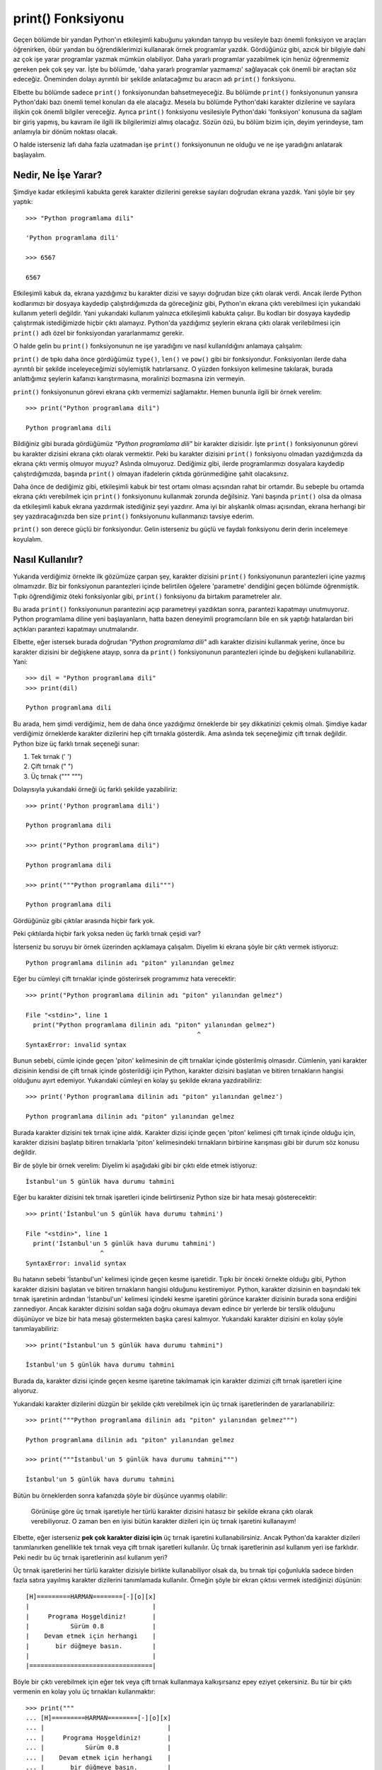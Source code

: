 .. meta:: :description: Bu bölümde Python'daki en önemli fonksiyonlardan biri olan
           print() fonksiyonundan söz edeceğiz.
          :keywords: print, fonksiyon, sep, end, file, flush, yıldızlı parametreler,
           parametre

.. highlight:: py3

*******************
print() Fonksiyonu
*******************

Geçen bölümde bir yandan Python'ın etkileşimli kabuğunu yakından tanıyıp bu
vesileyle bazı önemli fonksiyon ve araçları öğrenirken, öbür yandan bu
öğrendiklerimizi kullanarak örnek programlar yazdık. Gördüğünüz gibi, azıcık bir
bilgiyle dahi az çok işe yarar programlar yazmak mümkün olabiliyor. Daha yararlı
programlar yazabilmek için henüz öğrenmemiz gereken pek çok şey var. İşte bu
bölümde, 'daha yararlı programlar yazmamızı' sağlayacak çok önemli bir araçtan
söz edeceğiz. Öneminden dolayı ayrıntılı bir şekilde anlatacağımız bu aracın adı
``print()`` fonksiyonu.

Elbette bu bölümde sadece ``print()`` fonksiyonundan bahsetmeyeceğiz. Bu bölümde
``print()`` fonksiyonunun yanısıra Python'daki bazı önemli temel konuları da ele
alacağız. Mesela bu bölümde Python'daki karakter dizilerine ve sayılara ilişkin
çok önemli bilgiler vereceğiz. Ayrıca ``print()`` fonksiyonu vesilesiyle
Python'daki 'fonksiyon' konusuna da sağlam bir giriş yapmış, bu kavram ile
ilgili ilk bilgilerimizi almış olacağız. Sözün özü, bu bölüm bizim için, deyim
yerindeyse, tam anlamıyla bir dönüm noktası olacak.

O halde isterseniz lafı daha fazla uzatmadan işe ``print()`` fonksiyonunun ne
olduğu ve ne işe yaradığını anlatarak başlayalım.

Nedir, Ne İşe Yarar?
*********************

Şimdiye kadar etkileşimli kabukta gerek karakter dizilerini gerekse sayıları
doğrudan ekrana yazdık. Yani şöyle bir şey yaptık::

    >>> "Python programlama dili"

    'Python programlama dili'

    >>> 6567

    6567

Etkileşimli kabuk da, ekrana yazdığımız bu karakter dizisi ve sayıyı doğrudan
bize çıktı olarak verdi. Ancak ilerde Python kodlarımızı bir dosyaya kaydedip
çalıştırdığımızda da göreceğiniz gibi, Python'ın ekrana çıktı verebilmesi için
yukarıdaki kullanım yeterli değildir. Yani yukarıdaki kullanım yalnızca
etkileşimli kabukta çalışır. Bu kodları bir dosyaya kaydedip çalıştırmak
istediğimizde hiçbir çıktı alamayız. Python'da yazdığımız şeylerin ekrana çıktı
olarak verilebilmesi için ``print()`` adlı özel bir fonksiyondan yararlanmamız
gerekir.

O halde gelin bu ``print()`` fonksiyonunun ne işe yaradığını ve nasıl
kullanıldığını anlamaya çalışalım:

``print()`` de tıpkı daha önce gördüğümüz ``type()``, ``len()`` ve ``pow()``
gibi bir fonksiyondur. Fonksiyonları ilerde daha ayrıntılı bir şekilde
inceleyeceğimizi söylemiştik hatırlarsanız. O yüzden fonksiyon kelimesine
takılarak, burada anlattığımız şeylerin kafanızı karıştırmasına, moralinizi
bozmasına izin vermeyin.

``print()`` fonksiyonunun görevi ekrana çıktı vermemizi sağlamaktır. Hemen
bununla ilgili bir örnek verelim::

    >>> print("Python programlama dili")

    Python programlama dili

Bildiğiniz gibi burada gördüğümüz `"Python programlama dili"` bir karakter
dizisidir. İşte ``print()`` fonksiyonunun görevi bu karakter dizisini ekrana
çıktı olarak vermektir. Peki bu karakter dizisini ``print()`` fonksiyonu olmadan
yazdığımızda da ekrana çıktı vermiş olmuyor muyuz? Aslında olmuyoruz. Dediğimiz
gibi, ilerde programlarımızı dosyalara kaydedip çalıştırdığımızda, başında
``print()`` olmayan ifadelerin çıktıda görünmediğine şahit olacaksınız.

Daha önce de dediğimiz gibi, etkileşimli kabuk bir test ortamı olması açısından
rahat bir ortamdır. Bu sebeple bu ortamda ekrana çıktı verebilmek için
``print()`` fonksiyonunu kullanmak zorunda değilsiniz. Yani başında ``print()``
olsa da olmasa da etkileşimli kabuk ekrana yazdırmak istediğiniz şeyi yazdırır.
Ama iyi bir alışkanlık olması açısından, ekrana herhangi bir şey
yazdıracağınızda ben size ``print()`` fonksiyonunu kullanmanızı tavsiye ederim.

``print()`` son derece güçlü bir fonksiyondur. Gelin isterseniz bu güçlü ve
faydalı fonksiyonu derin derin incelemeye koyulalım.

Nasıl Kullanılır?
*****************

Yukarıda verdiğimiz örnekte ilk gözümüze çarpan şey, karakter dizisini
``print()`` fonksiyonunun parantezleri içine yazmış olmamızdır. Biz bir
fonksiyonun parantezleri içinde belirtilen öğelere 'parametre' dendiğini geçen
bölümde öğrenmiştik. Tıpkı öğrendiğimiz öteki fonksiyonlar gibi, ``print()``
fonksiyonu da birtakım parametreler alır.

Bu arada ``print()`` fonksiyonunun parantezini açıp parametreyi yazdıktan sonra,
parantezi kapatmayı unutmuyoruz. Python programlama diline yeni başlayanların,
hatta bazen deneyimli programcıların bile en sık yaptığı hatalardan biri
açtıkları parantezi kapatmayı unutmalarıdır.

Elbette, eğer istersek burada doğrudan `"Python programlama dili"` adlı karakter
dizisini kullanmak yerine, önce bu karakter dizisini bir değişkene atayıp, sonra
da ``print()`` fonksiyonunun parantezleri içinde bu değişkeni kullanabiliriz.
Yani::

    >>> dil = "Python programlama dili"
    >>> print(dil)

    Python programlama dili

Bu arada, hem şimdi verdiğimiz, hem de daha önce yazdığımız örneklerde bir şey
dikkatinizi çekmiş olmalı. Şimdiye kadar verdiğimiz örneklerde karakter
dizilerini hep çift tırnakla gösterdik. Ama aslında tek seçeneğimiz çift tırnak
değildir. Python bize üç farklı tırnak seçeneği sunar:

#. Tek tırnak (' ')
#. Çift tırnak (" ")
#. Üç tırnak (""" """)

Dolayısıyla yukarıdaki örneği üç farklı şekilde yazabiliriz::

    >>> print('Python programlama dili')

    Python programlama dili

    >>> print("Python programlama dili")

    Python programlama dili

    >>> print("""Python programlama dili""")

    Python programlama dili

Gördüğünüz gibi çıktılar arasında hiçbir fark yok.

Peki çıktılarda hiçbir fark yoksa neden üç farklı tırnak çeşidi var?

İsterseniz bu soruyu bir örnek üzerinden açıklamaya çalışalım. Diyelim ki ekrana
şöyle bir çıktı vermek istiyoruz::

    Python programlama dilinin adı "piton" yılanından gelmez

Eğer bu cümleyi çift tırnaklar içinde gösterirsek programımız hata verecektir::

    >>> print("Python programlama dilinin adı "piton" yılanından gelmez")

    File "<stdin>", line 1
      print("Python programlama dilinin adı "piton" yılanından gelmez")
                                                  ^
    SyntaxError: invalid syntax

Bunun sebebi, cümle içinde geçen 'piton' kelimesinin de çift tırnaklar içinde
gösterilmiş olmasıdır. Cümlenin, yani karakter dizisinin kendisi de çift tırnak
içinde gösterildiği için Python, karakter dizisini başlatan ve bitiren
tırnakların hangisi olduğunu ayırt edemiyor. Yukarıdaki cümleyi en kolay şu
şekilde ekrana yazdırabiliriz::

    >>> print('Python programlama dilinin adı "piton" yılanından gelmez')

    Python programlama dilinin adı "piton" yılanından gelmez

Burada karakter dizisini tek tırnak içine aldık. Karakter dizisi içinde geçen
'piton' kelimesi çift tırnak içinde olduğu için, karakter dizisini başlatıp
bitiren tırnaklarla 'piton' kelimesindeki tırnakların birbirine karışması gibi
bir durum söz konusu değildir.

Bir de şöyle bir örnek verelim: Diyelim ki aşağıdaki gibi bir çıktı elde etmek
istiyoruz::

    İstanbul'un 5 günlük hava durumu tahmini

Eğer bu karakter dizisini tek tırnak işaretleri içinde belirtirseniz Python size
bir hata mesajı gösterecektir::

    >>> print('İstanbul'un 5 günlük hava durumu tahmini')

    File "<stdin>", line 1
      print('İstanbul'un 5 günlük hava durumu tahmini')
                        ^
    SyntaxError: invalid syntax

Bu hatanın sebebi 'İstanbul'un' kelimesi içinde geçen kesme işaretidir. Tıpkı
bir önceki örnekte olduğu gibi, Python karakter dizisini başlatan ve bitiren
tırnakların hangisi olduğunu kestiremiyor. Python, karakter dizisinin en
başındaki tek tırnak işaretinin ardından 'İstanbul'un' kelimesi içindeki kesme
işaretini görünce karakter dizisinin burada sona erdiğini zannediyor. Ancak
karakter dizisini soldan sağa doğru okumaya devam edince bir yerlerde bir
terslik olduğunu düşünüyor ve bize bir hata mesajı göstermekten başka çaresi
kalmıyor. Yukarıdaki karakter dizisini en kolay şöyle tanımlayabiliriz::

    >>> print("İstanbul'un 5 günlük hava durumu tahmini")

    İstanbul'un 5 günlük hava durumu tahmini

Burada da, karakter dizisi içinde geçen kesme işaretine takılmamak için karakter
dizimizi çift tırnak işaretleri içine alıyoruz.

Yukarıdaki karakter dizilerini düzgün bir şekilde çıktı verebilmek için üç
tırnak işaretlerinden de yararlanabiliriz::

    >>> print("""Python programlama dilinin adı "piton" yılanından gelmez""")

    Python programlama dilinin adı "piton" yılanından gelmez

    >>> print("""İstanbul'un 5 günlük hava durumu tahmini""")

    İstanbul'un 5 günlük hava durumu tahmini

Bütün bu örneklerden sonra kafanızda şöyle bir düşünce uyanmış olabilir:

    Görünüşe göre üç tırnak işaretiyle her türlü karakter dizisini hatasız bir
    şekilde ekrana çıktı olarak verebiliyoruz. O zaman ben en iyisi bütün
    karakter dizileri için üç tırnak işaretini kullanayım!

Elbette, eğer isterseniz **pek çok karakter dizisi için** üç tırnak işaretini
kullanabilirsiniz. Ancak Python'da karakter dizileri tanımlanırken genellikle
tek tırnak veya çift tırnak işaretleri kullanılır. Üç tırnak işaretlerinin asıl
kullanım yeri ise farklıdır. Peki nedir bu üç tırnak işaretlerinin asıl kullanım
yeri?

Üç tırnak işaretlerini her türlü karakter dizisiyle birlikte kullanabiliyor
olsak da, bu tırnak tipi çoğunlukla sadece birden fazla satıra yayılmış karakter
dizilerini tanımlamada kullanılır. Örneğin şöyle bir ekran çıktısı vermek
istediğinizi düşünün::

    [H]=========HARMAN========[-][o][x]
    |                                 |
    |     Programa Hoşgeldiniz!       |
    |           Sürüm 0.8             |
    |    Devam etmek için herhangi    |
    |       bir düğmeye basın.        |
    |                                 |
    |=================================|

Böyle bir çıktı verebilmek için eğer tek veya çift tırnak kullanmaya
kalkışırsanız epey eziyet çekersiniz. Bu tür bir çıktı vermenin en kolay yolu üç
tırnakları kullanmaktır::

    >>> print("""
    ... [H]=========HARMAN========[-][o][x]
    ... |                                 |
    ... |     Programa Hoşgeldiniz!       |
    ... |           Sürüm 0.8             |
    ... |    Devam etmek için herhangi    |
    ... |       bir düğmeye basın.        |
    ... |                                 |
    ... |=================================|
    ... """)

Burada bazı şeyler dikkatinizi çekmiş olmalı. Gördüğünüz gibi, üç tırnaklı yapı
öteki tırnak tiplerine göre biraz farklı davranıyor. Şimdi şu örneğe bakın::

    >>> print("""Game Over!
    ...

Buraya çok dikkatli bakın. Karakter dizisine üç tırnakla başladıktan sonra,
kapanış tırnağını koymadan `Enter` tuşuna bastığımızda `>>>` işareti `...`
işaretine dönüştü. Python bu şekilde bize, 'yazmaya devam et!' demiş oluyor. Biz
de buna uyarak yazmaya devam edelim::

    >>> print("""Game Over!
    ... Insert Coin!""")

    Game Over!
    Insert Coin!

Kapanış tırnağı koyulmadan `Enter` tuşuna basıldığında `>>>` işaretinin `...`
işaretine dönüşmesi üç tırnağa özgü bir durumdur. Eğer aynı şeyi tek veya çift
tırnaklarla yapmaya çalışırsanız programınız hata verir::

    >>> print("Game Over!

    File "<stdin>", line 1
      print("Game Over!
                      ^
    SyntaxError: EOL while scanning string literal

...veya::

    >>> print('Game Over!

    File "<stdin>", line 1
      print("Game Over!
                      ^
    SyntaxError: EOL while scanning string literal

Üç tırnak işaretlerinin tırnak kapanmadan `Enter` tuşuna basıldığında hata
vermeme özelliği sayesinde, bu tırnak tipi özellikle birden fazla satıra
yayılmış karakter dizilerinin gösterilmesi için birebirdir.

Gelin isterseniz üç tırnak kullanımına ilişkin bir örnek daha verelim::

    >>> print("""Python programlama dili Guido Van Rossum
    ... adlı Hollandalı bir programcı tarafından 90’lı
    ... yılların başında geliştirilmeye başlanmıştır. Çoğu
    ... insan, isminin "Python" olmasına bakarak, bu programlama
    ... dilinin, adını piton yılanından aldığını düşünür.
    ... Ancak zannedildiğinin aksine bu programlama dilinin
    ... adı piton yılanından gelmez.""")

    Python programlama dili Guido Van Rossum
    adlı Hollandalı bir programcı tarafından 90'lı
    yılların başında geliştirilmeye başlanmıştır. Çoğu
    insan, isminin "Python" olmasına bakarak, bu programlama
    dilinin, adını piton yılanından aldığını düşünür.
    Ancak zannedildiğinin aksine bu programlama dilinin
    dı piton yılanından gelmez.

Elbette eğer istersek bu metni önce bir değişkene atamayı da tercih edebiliriz::

    >>> python_hakkinda = """Python programlama dili Guido Van Rossum
    ... adlı Hollandalı bir programcı tarafından 90’lı
    ... yılların başında geliştirilmeye başlanmıştır. Çoğu
    ... insan, isminin "Python" olmasına bakarak, bu programlama
    ... dilinin, adını piton yılanından aldığını düşünür.
    ... Ancak zannedildiğinin aksine bu programlama dilinin
    ... adı piton yılanından gelmez."""
    >>> print(python_hakkinda)

    Python programlama dili Guido Van Rossum
    adlı Hollandalı bir programcı tarafından 90'lı
    yılların başında geliştirilmeye başlanmıştır. Çoğu
    insan, isminin "Python" olmasına bakarak, bu programlama
    dilinin, adını piton yılanından aldığını düşünür.
    Ancak zannedildiğinin aksine bu programlama dilinin
    dı piton yılanından gelmez.

Siz yukarıdaki çıktıyı tek veya çift tırnak kullanarak nasıl ekrana
yazdırabileceğinizi düşünedurun, biz önemli bir konuya geçiş yapalım!

Bir Fonksiyon Olarak print()
*****************************

``print()`` ifadesinin bir fonksiyon olduğunu söylemiştik hatırlarsanız.
Dediğimiz gibi, fonksiyonlarla ilgili ayrıntılı açıklamaları ilerleyen derslerde
vereceğiz. Ancak şimdi dilerseniz bundan sonra anlatacaklarımızı daha iyi
kavrayabilmemiz için, fonksiyonlar hakkında bilmemiz gereken bazı temel şeyleri
öğrenmeye çalışalım.

Gördüğünüz gibi, ``print()`` fonksiyonunu şöyle kullanıyoruz::

    >>> print("Aramak istediğiniz kelimeyi yazın: ")

Burada ``print()`` bir fonksiyon, `"Aramak istediğiniz kelimeyi yazın:"` adlı
karakter dizisi ise bu fonksiyonun parametresidir. Daha önce ``len()`` adlı
başka bir fonksiyon daha öğrenmiştik hatırlarsanız. Onu da şöyle kullanıyorduk::

    >>> len("elma")

Burada da ``len()`` bir fonksiyon, `"elma"` adlı karakter dizisi ise bu
fonksiyonun parametresidir. Aslında biçim olarak ``print()`` ve ``len()``
fonksiyonlarının birbirinden hiçbir farkı olmadığını görüyorsunuz.

Daha önce söylediğimiz ve bu örneklerden de anladığımız gibi, bir fonksiyonun
parantezleri içinde belirtilen öğelere parametre adı veriliyor. Mesela aşağıdaki
örnekte ``print()`` fonksiyonunu tek bir parametre ile kullanıyoruz::

    >>> print('En az 8 haneli bir parola belirleyin.')

``print()`` fonksiyonu, tıpkı ``pow()`` fonksiyonu gibi, birden fazla parametre alabilir::

    >>> print('Fırat', 'Özgül')

    Fırat Özgül

Bu örnekte bizim için çıkarılacak çok dersler var. Bir defa burada ``print()``
fonksiyonunu iki farklı parametre ile birlikte kullandık. Bunlardan ilki `Fırat`
adlı bir karakter dizisi, ikincisi ise `Özgül` adlı başka bir karakter dizisi.
Python'ın bu iki karakter dizisini nasıl birleştirdiğine dikkat edin.
``print()`` fonksiyonu bu iki karakter dizisini çıktı olarak verirken aralarına
da birer boşluk yerleştirdi. Ayrıca, geçen derste de vurguladığımız gibi,
parametrelerin birbirinden virgül ile ayrıldığını da gözden kaçırmıyoruz.

Gelin bununla ilgili bir iki örnek daha verelim elimizin alışması için::

    >>> print("Python", "Programlama", "Dili")

    Python Programlama Dili

    >>> print('Fırat', 'Özgül', 'Adana', 1980)

    Fırat Özgül Adana 1980

Bu arada dikkatinizi önemli bir noktaya çekmek istiyorum. Yukarıdaki örneklerde
bazen tek tırnak, bazen de çift tırnak kullandık. Daha önce de söylediğimiz
gibi, hangi tırnak tipini kullandığımız önemli değildir. Python hangi tırnak
tipini kullandığımızdan ziyade, tırnak kullanımında tutarlı olup olmadığımızla
ilgilenir. Yani Python için önemli olan, karakter dizisini hangi tırnakla
başlatmışsak, o tırnakla bitirmemizdir. Yani şu tip kullanımlar geçerli
değildir::

    >>> print("karakter dizisi')

    >>> print('karakter dizisi")

Karakter dizisini tanımlamaya başlarken kullandığımız tırnak tipi ile karakter
dizisini tanımlamayı bitirirken kullandığımız tırnak tipi birbirinden farklı
olduğu için bu iki kullanım da hata verecektir.

print() Fonksiyonunun Parametreleri
************************************

Şimdiye kadar verdiğimiz örneklerde belki çok da belli olmuyordur, ama aslında
``print()`` fonksiyonu son derece güçlü bir araçtır. İşte şimdi biz bu
fonksiyonun gücünü gözler önüne seren özelliklerini incelemeye başlayacağız. Bu
bölümü dikkatle takip etmeniz, ilerde yapacağımız çalışmaları daha rahat
anlayabilmeniz açısından büyük önem taşır.

sep
========

``print()`` fonksiyonu ile ilgili olarak yukarıda verdiğimiz örnekleri
incelediğimizde, bu fonksiyonun kendine özgü bir davranış şekli olduğunu
görüyoruz. Mesela bir önceki bölümde verdiğimiz şu örneğe bakalım::

    >>> print('Fırat', 'Özgül')

    Fırat Özgül

Burada ``print()`` fonksiyonunu iki farklı parametre ile birlikte kullandık. Bu
fonksiyon, kendisine verdiğimiz bu parametreleri belli bir düzene göre
birbiriyle birleştirdi. Bu düzen gereğince ``print()``, kendisine verilen
parametreleri birleştirirken, parametreler arasına bir boşluk yerleştiriyor.
Bunu daha net görmek için şöyle bir örnek daha verelim::

    >>> print("Python", "PHP", "C++", "C", "Erlang")

    Python PHP C++ C Erlang

Gördüğünüz gibi, ``print()`` fonksiyonu gerçekten de, kendisine verilen
parametreleri birleştirirken, parametrelerin her biri arasına bir boşluk
yerleştiriyor. Halbuki bu boşluğu biz talep etmedik! Python bize bu boşluğu
eşantiyon olarak verdi. Çoğu durumda istediğimiz şey bu olacaktır, ama bazı
durumlarda bu boşluğu istemeyebiliriz. Örneğin::

    >>> print("http://", "www.", "istihza.", "com")

    http:// www. istihza. com

Ya da boşluk karakteri yerine daha farklı bir karakter kullanmak istiyor da
olabiliriz. Peki böyle bir durumda ne yapmamız gerekir?

İşte bu noktada bazı özel araçlardan yararlanarak ``print()`` fonksiyonunun
öntanımlı davranış kalıpları üzerinde değişiklikler yapabiliriz.

Peki nedir ``print()`` fonksiyonunu özelleştirmemizi sağlayacak bu araçlar?

Hatırlarsanız, Python'da fonksiyonların parantezleri içindeki değerlere
parametre adı verildiğini söylemiştik. Mesela ``print()`` fonksiyonunu bir ya da
daha fazla parametre ile birlikte kullanabileceğimizi biliyoruz::

    >>> print("Mehmet", "Öz", "İstanbul", "Çamlıca", 156, "/", 45)

    Mehmet Öz İstanbul Çamlıca 156 / 45

``print()`` fonksiyonu içinde istediğimiz sayıda karakter dizisi ve/veya sayı
değerli parametre kullanabiliriz.

Fonksiyonların bir de daha özel görünümlü parametreleri vardır. Mesela
``print()`` fonksiyonunun `sep` adlı özel bir parametresi bulunur. Bu parametre
``print()`` fonksiyonunda görünmese bile her zaman oradadır. Yani diyelim ki
şöyle bir kod yazdık::

    >>> print("http://", "www.", "google.", "com")

Burada herhangi bir `sep` parametresi görmüyoruz. Ancak Python yukarıdaki kodu
aslında şöyle algılar::

    >>> print("http://", "www.", "google.", "com", sep=" ")

*sep* ifadesi, İngilizcede *separator* (ayırıcı, ayraç) kelimesinin
kısaltmasıdır. Dolayısıyla ``print()`` fonksiyonundaki bu `sep` parametresi,
ekrana basılacak öğeler arasına hangi karakterin yerleştirileceğini gösterir. Bu
parametrenin öntanımlı değeri bir adet boşluk karakteridir (`" "`). Yani siz bu
özel parametrenin değerini başka bir şeyle değiştirmezseniz, Python bu
parametrenin değerini bir adet boşluk karakteri olarak alacak ve ekrana
basılacak öğeleri birbirinden birer boşlukla ayıracaktır. Ancak eğer biz
istersek bu `sep` parametresinin değerini değiştirebiliriz. Böylece Python,
karakter dizilerini birleştirirken araya boşluk değil, bizim istediğimiz başka
bir karakteri yerleştirebilir. Gelin şimdi bu parametrenin değerini nasıl
değiştireceğimizi görelim::

    >>> print("http://", "www.", "istihza.", "com", sep="")

    http://www.istihza.com

Gördüğünüz gibi, karakter dizilerini başarıyla birleştirip, geçerli bir internet
adresi elde ettik.

Burada yaptığımız şey aslında çok basit. Sadece `sep` parametresinin 'bir adet
boşluk karakteri' olan öntanımlı değerini silip, yerine 'boş bir karakter
dizisi' değerini yazdık. Bu iki kavramın birbirinden farklı olduğunu
söylediğimizi hatırlıyorsunuz, değil mi?

Gelin bir örnek daha yapalım::

    >>> print("T", "C", sep=".")

    T.C

Burada Python'a şöyle bir emir vermiş olduk:

    `"T"` ve `"C"` karakter dizilerini birbiriyle birleştir! Bunu yaparken de bu
    karakter dizilerinin arasına nokta işareti yerleştir!

`sep` parametresinin öteki parametrelerden farkı her zaman ismiyle birlikte
kullanılmasıdır. Zaten teknik olarak da bu tür parametrelere 'isimli
parametreler' adı verilir. Örneğin::

    >>> print("Adana", "Mersin", sep="-")

    Adana-Mersin

Eğer burada `sep` parametresinin ismini belirtmeden, doğrudan parametrenin
değerini yazarsak, bu değerin öteki parametrelerden hiçbir farkı kalmayacaktır::

    >>> print("Adana", "Mersin", "-")

    Adana Mersin -

Gelin isterseniz bu parametreyle ilgili bir örnek daha yapalım:

'Bir mumdur iki mumdur...' diye başlayan türküyü biliyorsunuzdur. Şimdi bu
türküyü Python'la nasıl yazabileceğimizi görelim!

::

    >>> print("bir", "iki", "üç", "dört", "on dört", sep="mumdur")

    birmumdurikimumdurüçmumdurdörtmumduron dört

Burada bir terslik olduğu açık! Karakter dizileri birbirlerine sıkışık düzende
birleştirildi. Bunların arasında birer boşluk olsa tabii daha iyi olurdu. Ancak
biliyorsunuz `sep` parametresinin öntanımlı değerini silip, yerine `"mumdur"`
değerini yerleştirdiğimiz için, Python'ın otomatik olarak yerleştirdiği boşluk
karakteri kayboldu. Ama eğer istersek o boşluk karakterlerini kendimiz de
ayarlayabiliriz::

    >>> print("bir", "iki", "üç", "dört", "on dört", sep=" mumdur ")

    bir mumdur iki mumdur üç mumdur dört mumdur on dört

Gördüğünüz gibi, `sep` parametresine verdiğimiz `"mumdur"` değerinin sağında ve
solunda birer boşluk bırakarak sorunumuzu çözebildik. Bu sorunu çözmenin başka
bir yolu daha var. Hatırlarsanız etkileşimli kabukta ilk örneklerimizi verirken
karakter dizilerini birleştirmek için `+` işaretinden de yararlanabileceğimizi
söylemiştik. Dolayısıyla `sep` parametresini şöyle de yazabiliriz::

    >>> print("bir", "iki", "üç", "dört", "on dört", sep=" " + "mumdur" + " ")

Burada da, `"mumdur"` adlı karakter dizisinin başında ve sonunda birer boşluk
bırakmak yerine, gerekli boşlukları `+` işareti yardımıyla bu karakter dizisine
birleştirdik. Hatta istersek `+` işlecini kullanmak zorunda olmadığımızı dahi
biliyorsunuz::

    >>> print("bir", "iki", "üç", "dört", "on dört", sep=" " "mumdur" " ")

Ama gördüğünüz gibi bir problemimiz daha var. Türkünün sözleri şu şekilde
olmalıydı:

    bir mumdur iki mumdur üç mumdur dört mumdur on dört mumdur

Ama sondaki 'mumdur' kelimesi yukarıdaki çıktıda yok. Normal olan da bu aslında.
`sep` parametresi, karakter dizilerinin **arasına** bir değer yerleştirir.
Karakter dizilerinin son tarafıyla ilgilenmez. Bu iş için ``print()`` fonksiyonu
başka bir parametreye sahiptir.

Bu arada, yukarıdaki örneklerde hep karakter dizilerini kullanmış olmamız sizi
yanıltmasın. `sep` parametresi yalnızca karakter dizilerinin değil sayıların
arasına da istediğiniz bir değerin yerleştirilmesini sağlayabilir. Mesela::

    >>> print(1, 2, 3, 4, 5, sep="-")

    1-2-3-4-5

Ancak `sep` parametresine değer olarak yalnızca karakter dizilerini ve `None`
adlı özel bir sözcüğü verebiliriz. (`None` sözcüğünden ileride söz edeceğiz)::

    >>> print(1, 2, 3, 4, 5, sep=0)

    Traceback (most recent call last):
      File "<stdin>", line 1, in <module>
    TypeError: sep must be None or a string, not int

Gördüğünüz gibi, `sep` parametresine bir sayı olan `0` değerini veremiyoruz.

Peki bu parametreye `None` değeri verirsek ne olur? Bu parametreye `None` değeri
verildiğinde, ``print()`` fonksiyonu bu parametre için öntanımlı değeri (yani
bir adet boşluk) kullanır::

    >>> print('a', 'b', sep=None)

    a b

Eğer amacınız parametreleri birbirine bitiştirmekse, yani `sep` parametresinin
öntanımlı değeri olan boşluk karakterini ortadan kaldırmaksa, `sep`
parametresine boş bir karakter dizisi vermeniz gerektiğini biliyorsunuz::

    >>> print('a', 'b', sep='')

    ab

``print()`` fonksiyonunun `sep` parametresini bütün ayrıntılarıyla
incelediğimize göre, bu fonksiyonun bir başka özel parametresinden söz
edebiliriz.

end
=======

Bir önceki bölümde şöyle bir laf etmiştik:

    ``print()`` fonksiyonun `sep` adlı özel bir parametresi bulunur. Bu
    parametre ``print()`` fonksiyonunda görünmese bile her zaman oradadır.

Aynı bu şekilde, ``print()`` fonksiyonunun `end` adlı özel bir parametresi daha
bulunur. Tıpkı `sep` parametresi gibi, `end` parametresi de ``print()``
fonksiyonunda görünmese bile her zaman oradadır.

Bildiğiniz gibi, `sep` parametresi ``print()`` fonksiyonuna verilen parametreler
birleştirilirken araya hangi karakterin gireceğini belirliyordu. `end`
parametresi ise bu parametrelerin sonuna neyin geleceğini belirler.

``print()`` fonksiyonu öntanımlı olarak, parametrelerin sonuna 'satır başı
karakteri' ekler. Peki bu satır başı karakteri (veya 'yeni satır karakteri')
denen şey de ne oluyor?

Dilerseniz bunu bir örnek üzerinde görelim.

Şöyle bir kodumuz olsun::

    >>> print("Pardus ve Ubuntu birer GNU/Linux dağıtımıdır.")

Bu kodu yazıp `Enter` tuşuna bastığımız anda ``print()`` fonksiyonu iki farklı
işlem gerçekleştirir:

#. Öncelikle karakter dizisini ekrana yazdırır.
#. Ardından bir alt satıra geçip bize `>>>` işaretini gösterir.

İşte bu ikinci işlem, karakter dizisinin sonunda bir adet satır başı karakteri
olmasından, daha doğrusu ``print()`` fonksiyonunun, satır başı karakterini
karakter dizisinin sonuna eklemesinden kaynaklanır. Bu açıklama biraz kafa
karıştırıcı gelmiş olabilir. O halde biraz daha açıklayalım. Şu örneğe bakın::

    >>> print("Pardus\nUbuntu")

    Pardus
    Ubuntu

Burada `"Pardus"` ve `"Ubuntu"` karakter dizilerinin tam ortasında çok özel bir
karakter dizisi daha görüyorsunuz. Bu karakter dizisi şudur: `\\n`. İşte bu özel
karakter dizisine satır başı karakteri (*newline*) adı verilir. Bu karakterin
görevi, karakter dizisini, bulunduğu noktadan bölüp, karakter dizisinin geri
kalanını bir alt satıra geçirmektir. Zaten çıktıda da bu işlevi yerine
getirdiğini görüyorsunuz. Karakter dizisi `"Pardus"` kısmından sonra ikiye
bölünüyor ve bu karakter dizisinin geri kalan kısmı olan `"Ubuntu"` karakter
dizisi bir alt satıra yazdırılıyor. Bunu daha iyi anlamak için bir örnek daha
verelim::

    >>> print("birinci satır\nikinci satır\nüçüncü satır")

    birinci satır
    ikinci satır
    üçüncü satır

Peki size bir soru sorayım: Acaba yukarıdaki kodları daha verimli bir şekilde
nasıl yazabiliriz?

Evet, doğru tahmin ettiniz... Tabii ki `sep` parametresini kullanarak::

    >>> print("birinci satır", "ikinci satır", "üçüncü satır", sep="\n")

    birinci satır
    ikinci satır
    üçüncü satır

Burada yaptığımız şey çok basit. `sep` parametresinin değerini `\\n`, yani yeni
satır karakteri (veya satır başı karakteri) olarak değiştirdik. Böylece karakter
dizileri arasına birer `\\n` karakteri yerleştirerek her bir karakter dizisinin
farklı satıra yazdırılmasını sağladık.

İşte `end` parametresinin öntanımlı değeri de bu `\\n` karakteridir ve bu
parametre ``print()`` fonksiyonunda görünmese bile her zaman oradadır.

Yani diyelim ki şöyle bir kod yazdık::

    >>> print("Bugün günlerden Salı")

Burada herhangi bir `end` parametresi görmüyoruz. Ancak Python yukarıdaki kodu
aslında şöyle algılar::

    >>> print("Bugün günlerden Salı", end="\n")

Biraz önce de dediğimiz gibi, bu kodu yazıp `Enter` tuşuna bastığımız anda
``print()`` fonksiyonu iki farklı işlem gerçekleştirir:

#. Öncelikle karakter dizisini ekrana yazdırır.
#. Ardından bir alt satıra geçip bize `>>>` işaretini gösterir.

Bunun ne demek olduğunu anlamak için `end` parametresinin değerini değiştirmemiz
yeterli olacaktır::

    >>> print("Bugün günlerden Salı", end=".")

    Bugün günlerden Salı.>>>

Gördüğünüz gibi, `end` parametresinin öntanımlı değeri olan `\\n` karakterini
silip yerine `.` (nokta) işareti koyduğumuz için, komutu yazıp `Enter` tuşuna
bastığımızda ``print()`` fonksiyonu satır başına geçmedi. Yeni satıra geçebilmek
için `Enter` tuşuna kendimiz basmalıyız. Elbette, eğer yukarıdaki kodları şöyle
yazarsanız, ``print()`` fonksiyonu hem karakter dizisinin sonuna nokta
ekleyecek, hem de satır başına geçecektir::

    >>> print("Bugün günlerden Salı", end=".\n")

    Bugün günlerden Salı.

Şimdi bu öğrendiklerimizi türkümüze uygulayalım::

    >>> print("bir", "iki", "üç", "dört", "on dört",
    ... sep=" mumdur ", end=" mumdur\n")

.. note:: Burada kodlarımızın sağa doğru çirkin bir şekilde uzamasını engellemek
 için `"on dört"` karakter dizisini yazıp virgülü koyduktan sonra `Enter` tuşuna
 basarak bir alt satıra geçtik. Bir alt satıra geçtiğimizde `>>>` işaretinin
 `...` işaretine dönüştüğüne dikkat edin. Python'da doğru kod yazmak kadar,
 yazdığımız kodların düzgün görünmesi de önemlidir. O yüzden yazdığımız her bir
 kod satırının mümkün olduğunca 79 karakteri geçmemesini sağlamalıyız. Eğer
 yazdığınız bir satır 79 karakteri aşıyorsa, aşan kısmı yukarıda gösterdiğimiz
 şekilde alt satıra alabilirsiniz.

`end` parametresi de, tıpkı `sep` parametresi gibi, her zaman ismiyle birlikte
kullanılması gereken bir parametredir. Yani eğer `end` parametresinin ismini
belirtmeden sadece değerini kullanmaya çalışırsak Python ne yapmaya
çalıştığımızı anlayamaz.

Yine tıpkı `sep` parametresi gibi, `end` parametresinin değeri de sadece bir
karakter dizisi veya `None` olabilir::

    >>> print(1, 2, 3, 4, 5, end=0)

    Traceback (most recent call last):
      File "<stdin>", line 1, in <module>
    TypeError: end must be None or a string, not int

Gördüğünüz gibi, `end` parametresine bir sayı olan `0` değerini veremiyoruz.

Eğer bu parametreye `None` değeri verirsek, tıpkı `sep` parametresinde olduğu
gibi, ``print()`` fonksiyonu bu parametre için öntanımlı değeri (yani satır başı
karakteri) kullanır::

    >>> print('a', 'b', end=None)

    a b

Eğer amacınız yeni satıra geçilmesini engellemekse, yani `end` parametresinin
öntanımlı değeri olan `\\n` kaçış dizisini ortadan kaldırmaksa, `end`
parametresine boş bir karakter dizisi vermelisiniz::

    >>> print('a', 'b', end='')

    a b>>>

file
=======

.. note:: Burada henüz öğrenmediğimiz bazı şeyler göreceksiniz. Hiç endişe
 etmeyin. Bunları ilerde bütün ayrıntılarıyla öğreneceğiz. Şimdilik konu hakkında
 biraz olsun fikir sahibi olmanızı sağlayabilirsek kendimizi başarılı sayacağız.

``print()`` fonksiyonunun `sep` ve `end` dışında üçüncü bir özel parametresi
daha bulunur. Bu parametrenin adı `file`'dır. Görevi ise, ``print()``
fonksiyonuna verilen karakter dizisi ve/veya sayıların, yani parametrelerin
nereye yazılacağını belirtmektir.

Bu parametrenin öntanımlı değeri `sys.stdout`'tur. Peki bu ne anlama geliyor?
`sys.stdout`, 'standart çıktı konumu' anlamına gelir. Peki 'standart çıktı
konumu' ne demek?

Standart çıktı konumu; bir programın, ürettiği çıktıları verdiği yerdir. Aslında
bu kavramın ne demek olduğu adından da anlaşılıyor:

    standart çıktı konumu = çıktıların standart olarak verildiği konum.

Mesela Python öntanımlı olarak, ürettiği çıktıları ekrana verir. Eğer o anda
etkileşimli kabukta çalışıyorsanız, Python ürettiği çıktıları etkileşimli kabuk
üzerinde gösterir. Eğer yazdığınız bir programı komut satırında
çalıştırıyorsanız, üretilen çıktılar komut satırında görünür. Dolayısıyla
Python'ın standart çıktı konumu etkileşimli kabuk veya komut satırıdır. Yani
``print()`` fonksiyonu yardımıyla bastığınız çıktılar etkileşimli kabukta ya da
komut satırında görünecektir.

Şimdi bu konuyu daha iyi anlayabilmek için birkaç örnek yapalım.

Normal şartlar altında ``print()`` fonksiyonunun çıktısını etkileşimli kabukta
görürüz::

    >>> print("Ben Python, Monty Python!")

    Ben Python, Monty Python!

Ama eğer istersek ``print()`` fonksiyonunun, çıktılarını ekrana değil, bir
dosyaya yazdırmasını da sağlayabiliriz. Mesela biz şimdi ``print()``
fonksiyonunun `deneme.txt` adlı bir dosyaya çıktı vermesini sağlayalım.

Bunun için sırasıyla şu kodları yazalım::

    >>> dosya = open("deneme.txt", "w")
    >>> print("Ben Python, Monty Python!", file=dosya)
    >>> dosya.close()

Herhangi bir çıktı almadınız, değil mi? Evet. Çünkü yazdığımız bu kodlar
sayesinde ``print()`` fonksiyonu, çıktılarını `deneme.txt` adlı bir dosyaya
yazdırdı.

Gelin isterseniz yukarıdaki kodları satır satır inceleyelim:

\1. Öncelikle `deneme.txt` adlı bir dosya oluşturduk ve bu dosyayı `dosya` adlı
bir değişkene atadık. Burada kullandığımız ``open()`` fonksiyonuna çok
takılmayın. Bunu birkaç bölüm sonra inceleyeceğiz. Biz şimdilik bu şekilde dosya
oluşturulduğunu bilelim yeter. Bu arada ``open`` fonksiyonunun da biçim olarak
``type()``, ``len()``, ``pow()`` ve ``print()`` fonksiyonlarına ne kadar
benzediğine dikkat edin. Gördüğünüz gibi ``open()`` fonksiyonu da tıpkı
``type()``, ``len()``, ``pow()`` ve ``print()`` fonksiyonları gibi birtakım
parametreler alıyor. Bu fonksiyonun ilk parametresi `"deneme.txt"` adlı bir
karakter dizisi. İşte bu karakter dizisi bizim oluşturmak istediğimiz dosyanın
adını gösteriyor. İkinci parametre ise `"w"` adlı başka bir karakter dizisi. Bu
da `deneme.txt` dosyasının yazma kipinde (modunda) açılacağını gösteriyor. Ama
dediğim gibi, siz şimdilik bu ayrıntılara fazla takılmayın. İlerleyen derslerde,
bu konuları adınızı bilir gibi bileceğinizden emin olabilirsiniz.

\2. Oluşturduğumuz bu `deneme.txt` adlı dosya, o anda bulunduğunuz dizin içinde
oluşacaktır. Bu dizinin hangisi olduğunu öğrenmek için şu komutları
verebilirsiniz::

    >>> import os
    >>> os.getcwd()

Bu komutun çıktısında hangi dizinin adı görünüyorsa, `deneme.txt` dosyası da o
dizinin içindedir. Mesela bendeki çıktı |lin_home|\ `/Desktop`. Demek ki
oluşturduğum `deneme.txt` adlı dosya masaüstündeymiş. Ben bu komutları Ubuntu
üzerinde verdim. Eğer Windows üzerinde verseydim şuna benzer bir çıktı
alacaktım: |win_home|\ `\\Desktop`

\3. Ardından da normal bir şekilde ``print()`` fonksiyonumuzu çalıştırdık. Ama
gördüğünüz gibi ``print()`` fonksiyonu bize herhangi bir çıktı vermedi. Çünkü,
daha önce de söylediğimiz gibi, ``print()`` fonksiyonunu biz ekrana değil,
dosyaya çıktı verecek şekilde ayarladık. Bu işlemi, `file` adlı bir parametreye,
biraz önce tanımladığımız `dosya` değişkenini yazarak yaptık.

\4. Son komut yardımıyla da, yaptığımız değişikliklerin dosyada görünebilmesi
için ilk başta açtığımız dosyayı kapatıyoruz.

Şimdi `deneme.txt` adlı dosyayı açın. Biraz önce ``print()`` fonksiyonuyla
yazdırdığımız `"Ben Python, Monty Python!"` karakter dizisinin dosyaya işlenmiş
olduğunu göreceksiniz.

Böylece ``print()`` fonksiyonunun standart çıktı konumunu değiştirmiş olduk.
Yani ``print()`` fonksiyonunun `file` adlı parametresine farklı bir değer
vererek, ``print()`` fonksiyonunun etkileşimli kabuğa değil dosyaya yazmasını
sağladık.

Tıpkı `sep` ve `end` parametreleri gibi, `file` parametresi de, siz görmeseniz
bile her zaman ``print()`` fonksiyonunun içinde vardır. Yani diyelim ki şöyle
bir komut verdik::

    >>> print("Tahir olmak da ayıp değil", "Zühre olmak da")

Python bu komutu şöyle algılar::

    >>> print("Tahir olmak da ayıp değil", "Zühre olmak da",
    ... sep=" ", end="\n", file=sys.stdout)

Yani kendisine parametre olarak verilen değerleri ekrana yazdırırken sırasıyla
şu işlemleri gerçekleştirir:

    #. Parametrelerin arasına birer boşluk koyar (``sep=" "``),
    #. Ekrana yazdırma işlemi bittikten sonra parametrelerin sonuna satır başı
       karakteri ekler (``end="\n"``)
    #. Bu çıktıyı standart çıktı konumuna gönderir (``file=sys.stdout``).

İşte biz burada `file` parametresinin değeri olan standart çıktı konumuna başka
bir değer vererek bu konumu değiştiriyoruz.

Gelin isterseniz bununla ilgili bir örnek daha yapalım. Mesela kişisel
bilgilerimizi bir dosyaya kaydedelim. Öncelikle bilgileri kaydedeceğimiz dosyayı
oluşturalım::

    >>> f = open("kişisel_bilgiler.txt", "w")

Bu kodlarla, `kişisel_bilgiler.txt` adını taşıyan bir dosyayı yazma kipinde
(`w`) açmış ve bu dosyayı `f` adlı bir değişkene atamış olduk. Şimdi bilgileri
yazmaya başlayabiliriz::

    >>> print("Fırat Özgül", file=f)
    >>> print("Adana", file=f)
    >>> print("Ubuntu", file=f)

İşimiz bittiğinde dosyayı kapatmayı unutmuyoruz. Böylece bütün bilgiler dosyaya
yazılmış oluyor::

    >>> f.close()

Oluşturduğumuz `kişisel_bilgiler.txt` adlı dosyayı açtığımızda, ``print()``
fonksiyonuna verdiğimiz parametrelerin dosyaya yazdırıldığını görüyoruz.

En başta da söylediğim gibi, bu bölümde henüz öğrenmediğimiz bazı şeylerle
karşılaştık. Eğer yukarıda verilen örnekleri anlamakta zorlandıysanız hiç endişe
etmenize gerek yok. Birkaç bölüm sonra burada anlattığımız şeyler size çocuk
oyuncağı gibi gelecek...

flush
=========

Şimdiye kadar ``print()`` fonksiyonunun `sep`, `end` ve `file` adlı özel
birtakım parametreleri olduğunu öğrendik. ``print()`` fonksiyonunun bunların
dışında başka bir özel parametresi daha bulunur. Bu parametrenin adı `flush`.
İşte şimdi biz ``print()`` fonksiyonunun bu `flush` adlı parametresinden söz
edeceğiz.

Bildiğiniz gibi, ``print()`` gibi bir komut verdiğimizde Python, yazdırmak
istediğimiz bilgiyi standart çıktı konumuna gönderir. Ancak Python'da bazı
işlemler standart çıktı konumuna gönderilmeden önce bir süre tamponda bekletilir
ve daha sonra bekleyen bu işlemler topluca standart çıktı konumuna gönderilir.
Peki ilk başta çok karmaşıkmış gibi görünen bu ifade ne anlama geliyor?

Aslında siz bu olguya hiç yabancı değilsiniz. `file` parametresini anlatırken
verdiğimiz şu örneği tekrar ele alalım::

    >>> f = open("kişisel_bilgiler.txt", "w")

Bu komutla `kişisel_bilgiler.txt` adlı bir dosyayı yazma kipinde açtık. Şimdi bu
dosyaya bazı bilgiler ekleyelim::

    >>> print("Fırat Özgül", file=f)

Bu komutla `kişisel_bilgiler.txt` adlı dosyaya 'Fırat Özgül' diye bir satır
eklemiş olduk.

Şimdi bilgisayarınızda oluşan bu `kişisel_bilgiler.txt` dosyasını açın.
Gördüğünüz gibi dosyada hiçbir bilgi yok. Dosya şu anda boş görünüyor. Halbuki
biz biraz önce bu dosyaya 'Fırat Özgül' diye bir satır eklemiştik, değil mi?

Python bizim bu dosyaya eklemek istediğimiz satırı tampona kaydetti. Dosyaya
yazma işlemleri sona erdiğinde ise Python, tamponda bekleyen bütün bilgileri
standart çıktı konumuna (yani bizim durumumuzda `f` adlı değişkenin tuttuğu
`kişisel_bilgiler.txt` adlı dosyaya) boşaltacak.

Dosyaya başka bilgiler de yazalım::

    >>> print("Adana", file=f)
    >>> print("Ubuntu", file=f)

Dosyaya yazacağımız şeyler bu kadar. Artık yazma işleminin sona erdiğini
Python'a bildirmek için şu komutu veriyoruz::

    >>> f.close()

Böylece dosyamızı kapatmış olduk. Şimdi `kişisel_bilgiler.txt` adlı dosyaya çift
tıklayarak dosyayı tekrar açın. Orada 'Fırat Özgül', 'Adana' ve 'Ubuntu'
satırlarını göreceksiniz.

Gördüğünüz gibi, gerçekten de Python dosyaya yazdırmak istediğimiz bütün
verileri önce tamponda bekletti, daha sonra dosya kapatılınca tamponda bekleyen
bütün verileri dosyaya boşalttı. İşte `flush` parametresi ile, bahsettiğimiz bu
boşaltma işlemini kontrol edebilirsiniz. Şimdi dikkatlice inceleyin::

    >>> f = open("kişisel_bilgiler.txt", "w")

Dosyamızı oluşturduk. Şimdi bu dosyaya bazı bilgiler ekleyelim::

    >>> print("Merhaba Dünya!", file=f, flush=True)

Gördüğünüz gibi, burada `flush` adlı yeni bir parametre kullandık. Bu
parametreye verdiğimiz değer `True`. Şimdi dosyaya çift tıklayarak dosyayı açın.
Gördüğünüz gibi, henüz dosyayı kapatmadığımız halde bilgiler dosyaya yazıldı. Bu
durum, tahmin edebileceğiniz gibi, `flush` parametresine `True` değeri vermemiz
sayesindedir. Bu parametre iki değer alabilir: `True` ve `False`. Bu
parametrenin öntanımlı değeri `False`'tur. Yani eğer biz bu parametreye herhangi
bir değer belirtmezsek Python bu parametrenin değerini `False` olarak kabul
edecek ve bilgilerin dosyaya yazılması için dosyanın kapatılmasını
bekleyecektir. Ancak bu parametreye `True` değerini verdiğimizde ise veriler
tamponda bekletilmeksizin standart çıktı konumuna gönderilecektir.

Yazdığınız bir programda, yapmak istediğiniz işin niteliğine göre, bir dosyaya
yazmak istediğiniz bilgilerin bir süre tamponda bekletilmesini veya hiç
bekletilmeden doğrudan dosyaya yazılmasını isteyebilirsiniz. İhtiyacınıza bağlı
olarak da `flush` parametresinin değerini `True` veya `False` olarak
belirleyebilirsiniz.

Birkaç Pratik Bilgi
********************

Buraya gelene kadar ``print()`` fonksiyonu ve bu fonksiyonun parametreleri
hakkında epey söz söyledik. Dilerseniz şimdi de, programcılık maceranızda
işinize yarayacak, işlerinizi kolaylaştıracak bazı ipuçları verelim.

Yıldızlı Parametreler
========================

Şimdi size şöyle bir soru sormama izin verin: Acaba aşağıdaki gibi bir çıktıyı
nasıl elde ederiz?

::

    L.i.n.u.x

Aklınıza hemen şöyle bir cevap gelmiş olabilir::

    >>> print("L", "i", "n", "u", "x", sep=".")

    L.i.n.u.x

Yukarıdaki, gerçekten de doğru bir çözümdür. Ancak bu soruyu çözmenin çok daha
basit bir yolu var. Şimdi dikkatle bakın::

    >>> print(*"Linux", sep=".")

    L.i.n.u.x

Konuyu açıklamaya geçmeden önce bir örnek daha verelim::

    >>> print(*"Galatasaray")

    G a l a t a s a r a y

Burada neler döndüğünü az çok tahmin ettiğinizi zannediyorum. Son örnekte de
gördüğünüz gibi, `"Galatasaray"` karakter dizisinin başına eklediğimiz yıldız
işareti; `"Galatasaray"` karakter dizisinin her bir öğesini parçalarına
ayırarak, bunları tek tek ``print()`` fonksiyonuna yolluyor. Yani sanki
``print()`` fonksiyonunu şöyle yazmışız gibi oluyor::

    >>> print("G", "a", "l", "a", "t", "a", "s", "a", "r", "a", "y")

    G a l a t a s a r a y

Dediğimiz gibi, bir fonksiyona parametre olarak verdiğimiz bir karakter
dizisinin başına eklediğimiz yıldız işareti, bu karakter dizisini tek tek
öğelerine ayırıp, bu öğeleri yine tek tek ve sanki her bir öğe ayrı bir
parametreymiş gibi o fonksiyona gönderdiği için doğal olarak yıldız işaretini
ancak, birden fazla parametre alabilen fonksiyonlara uygulayabiliriz.

Örneğin ``len()`` fonksiyonu sadece tek bir parametre alabilir::

    >>> len("Galatasaray")

    11

Bu fonksiyonu birden fazla parametre ile kullanamayız::

    >>> len("Galatasaray", "Fenerbahçe", "Beşiktaş")

    Traceback (most recent call last):
      File "<stdin>", line 1, in <module>
    TypeError: len() takes exactly one argument (3 given)

Hata mesajında da söylendiği gibi, ``len()`` fonksiyonu yalnızca tek bir
parametre alabilirken, biz `3` parametre vermeye çalışmışız...

Dolayısıyla yıldızlı parametreleri ``len()`` fonksiyonuna uygulayamayız::

    >>> len(*"Galatasaray")

    Traceback (most recent call last):
      File "<stdin>", line 1, in <module>
    TypeError: len() takes exactly one argument (11 given)

Bir parametrenin başına yıldız eklediğimizde, o parametreyi oluşturan bütün
öğeler tek tek fonksiyona gönderildiği için, sanki ``len()`` fonksiyonuna `1`
değil de, `11` ayrı parametre vermişiz gibi bir sonuç ortaya çıkıyor.

Yıldızlı parametreleri bir fonksiyona uygulayabilmemiz için o fonksiyonun birden
fazla parametre alabilmesinin yanısıra, yapısının da yıldızlı parametre almaya
uygun olması gerekir. Mesela ``open()``, ``type()`` ve biraz önce bahsettiğimiz
``len()`` fonksiyonlarının yapısı yıldızlı parametre almaya uygun değildir.
Dolayısıyla yıldızlı parametreleri her fonksiyonla birlikte kullanamayız, ama
``print()`` fonksiyonu yıldızlı parametreler için son derece uygun bir
fonksiyondur::

    >>> print(*"Galatasaray")

    G a l a t a s a r a y

    >>> print(*"TBMM", sep=".")

    T.B.M.M

    >>> print(*"abcçdefgğh", sep="/")

    a/b/c/ç/d/e/f/g/ğ/h

Bu örneklerden de gördüğünüz gibi, ``print()`` fonksiyonuna verdiğimiz bir
parametrenin başına yıldız eklediğimizde, o parametre tek tek parçalarına
ayrılıp ``print()`` fonksiyonuna gönderildiği için, sonuç olarak `sep`
parametresinin karakter dizisi öğelerine tek tek uygulanmasını sağlamış
oluyoruz.

Hatırlarsanız `sep` parametresinin öntanımlı değerinin bir adet boşluk karakteri
olduğunu söylemiştik. Yani aslında Python yukarıdaki ilk komutu şöyle görüyor::

    >>> print(*"Galatasaray", sep=" ")

Dolayısıyla, yıldız işareti sayesinde `"Galatasaray"` adlı karakter dizisinin
her bir öğesinin arasına bir adet boşluk karakteri yerleştiriliyor. Bir sonraki
`"TBMM"` karakter dizisinde ise, `sep` parametresinin değerini nokta işareti
olarak değiştirdiğimiz için `"TBMM"` karakter dizisinin her bir öğesinin arasına
bir adet nokta işareti yerleştiriliyor. Aynı şekilde `"abcçdefgğh"` karakter
dizisinin her bir öğesini tek tek ``print()`` fonksiyonuna yollayarak, `sep`
parametresine verdiğimiz `/` işareti yardımıyla her öğenin arasına bu `/`
işaretini yerleştirebiliyoruz.

Yıldızlı parametrelerle ilgili tek kısıtlama, bunların sayılarla birlikte
kullanılamayacak olmasıdır::

    >>> print(*2345)

    Traceback (most recent call last):
      File "<stdin>", line 1, in <module>
    TypeError: print() argument after * must be a sequence, not int

Çünkü yıldızlı parametreler ancak ve ancak dizi özelliği taşıyan veri tipleriyle
birlikte kullanılabilir. Mesela karakter dizileri bu türden bir veri tipidir.
İlerde dizi özelliği taşıyan ve bu sayede yıldızlı parametrelerle birlikte
kullanılabilecek başka veri tiplerini de öğreneceğiz.

Yukarıda verdiğimiz örnekler bize yıldızlı parametrelerin son derece kullanışlı
araçlar olduğunu gösteriyor. İleride de bu parametrelerden bol bol
yararlanacağız. Biz şimdi bu konuyu burada kapatıp başka bir şeyden söz edelim.

sys.stdout'u Kalıcı Olarak Değiştirmek
======================================

Önceki başlıklar altında verdiğimiz örneklerden de gördüğünüz gibi, ``print()``
fonksiyonunun `file` parametresi yardımıyla Python'ın standart çıktı konumunu
geçici olarak değiştirebiliyoruz. Ama bazı durumlarda, yazdığınız programlarda,
o programın işleyişi boyunca standart dışı bir çıktı konumu belirlemek
isteyebilirsiniz. Yani standart çıktı konumunu geçici olarak değil, kalıcı
olarak değiştirmeniz gerekebilir. Mesela yazdığınız programda bütün çıktıları
bir dosyaya yazdırmayı tercih edebilirsiniz. Elbette bu işlemi her defasında
`file` parametresini, çıktıları yazdırmak istediğiniz dosyanın adı olarak
belirleyerek yapabilirsiniz. Tıpkı şu örnekte olduğu gibi::

    >>> f = open("dosya.txt", "w")
    >>> print("Fırat Özgül", file=f)
    >>> print("Adana", file=f)
    >>> print("Ubuntu", file=f)
    >>> f.close()

Gördüğünüz gibi, her defasında `file` parametresine `f` değerini vererek işimizi
hallettik. Ama bunu yapmanın daha pratik bir yöntemi var. Dilerseniz yazdığınız
programın tüm işleyişi boyunca çıktıları başka bir konuma yönlendirebilirsiniz.
Bunun için hem şimdiye kadar öğrendiğimiz, hem de henüz öğrenmediğimiz bazı
bilgileri kullanacağız.

İlk önce şöyle bir kod yazalım::

    >>> import sys

Bu kod yardımıyla `sys` adlı özel bir 'modülü' programımıza dahil etmiş, yani
içe aktarmış olduk. Peki 'modül' nedir, 'içe aktarmak' ne demek?

Aslında biz bu 'modül' ve 'içe aktarma' kavramlarına hiç de yabancı değiliz.
Önceki derslerde, pek üzerinde durmamış da olsak, biz Python'daki birkaç modülle
zaten tanışmıştık. Mesela `os` adlı bir modül içindeki ``getcwd()`` adlı bir
fonksiyonu kullanarak, o anda hangi dizinde bulunduğumuzu öğrenebilmiştik::

    >>> import os
    >>> os.getcwd()

Aynı şekilde `keyword` adlı başka bir modül içindeki `kwlist` adlı değişkeni
kullanarak, hangi kelimelerin Python'da değişken adı olarak kullanılamayacağını
da listeleyebilmiştik::

    >>> import keyword
    >>> keyword.kwlist

İşte şimdi de, `os` ve `keyword` modüllerine ek olarak `sys` adlı bir modülden
söz ediyoruz. Gelin isterseniz öteki modülleri şimdilik bir kenara bırakıp, bu
`sys` denen modüle dikkatimizi verelim.

Dediğimiz gibi, `sys` modülü içinde pek çok önemli değişken ve fonksiyon
bulunur. Ancak bir modül içindeki değişken ve fonksiyonları kullanabilmek için o
modülü öncelikle programımıza dahil etmemiz, yani içe aktarmamız gerekiyor. Bunu
``import`` komutuyla yapıyoruz::

    >>> import sys

Artık `sys` modülü içindeki bütün fonksiyon ve değişkenlere ulaşabileceğiz.

`sys` modülü içinde bulunan pek çok değişken ve fonksiyondan biri de `stdout`
adlı değişkendir. Bu değişkenin değerine şöyle ulaşabilirsiniz::

    >>> sys.stdout

Bu komut şuna benzer bir çıktı verir::

    <_io.TextIOWrapper name='<stdout>' mode='w' encoding='cp1254'>

Bu çıktıdaki `name='<stdout>'` kısmına dikkat edin. Bu ifadeye birazdan geri
döneceğiz. Biz şimdi başka bir şeyden söz edelim.

Hatırlarsanız etkileşimli kabuğu nasıl kapatabileceğimizi anlatırken,
etkileşimli kabuktan çıkmanın bir yolunun da şu komutları vermek olduğunu
söylemiştik::

    >>> import sys; sys.exit()

Bu komutu tek satırda yazmıştık, ama istersek şöyle de yazabiliriz elbette::

    >>> import sys
    >>> sys.exit()

Dedik ya, `sys` modülü içinde pek çok değişken ve fonksiyon bulunur. Nasıl
`stdout` `sys` modülü içindeki değişkenlerden biri ise, ``exit()`` de `sys`
modülü içinde bulunan fonksiyonlardan biridir.

Biz 'modüller' konusunu ilerleyen derslerde ayrıntılı bir şekilde inceleyeceğiz.
Şimdilik modüllere ilişkin olarak yalnızca şunları bilelim yeter:

\1. Python'da modüller ``import`` komutu ile içe aktarılır. Örneğin `sys`
adlı modülü içe aktarmak için ``import sys`` komutunu veriyoruz.

\2. Modüller içinde pek çok faydalı değişken ve fonksiyon bulunur. İşte bir
modülü içe aktardığımızda, o modül içindeki bu değişken ve fonksiyonları
kullanma imkanı elde ederiz.

\3. `sys` modülü içindeki değişkenlere bir örnek `stdout`; fonksiyonlara
örnek ise ``exit()`` fonksiyonudur. Bir modül içindeki bu değişken ve
fonksiyonlara 'modül_adı.değişken_ya_da_fonksiyon' formülünü kullanarak
erişebiliriz. Örneğin:

    .. parsed-literal::

        >>> sys.stdout
        >>> sys.exit()

\4. Hatırlarsanız bundan önce de, ``open()`` fonksiyonu ile dosya oluşturmayı
anlatırken, oluşturulan dosyanın hangi dizinde olduğunu bulabilmek amacıyla, o
anda içinde bulunduğumuz dizini tespit edebilmek için şu kodları kullanmıştık:

    .. parsed-literal::

        >>> import os
        >>> os.getcwd()

Burada da `os` adlı başka bir modül görüyoruz. İşte `os` da tıpkı `sys` gibi
bir modüldür ve tıpkı `sys` modülünde olduğu gibi, `os` modülünün de içinde
pek çok yararlı değişken ve fonksiyon bulunur. ``getcwd()`` adlı fonksiyon
da `os` modülü içinde yer alan ve o anda hangi dizin altında bulunduğumuzu
gösteren bir fonksiyondur. Elbette, yine tıpkı `sys` modülünde olduğu gibi,
`os` modülü içindeki bu yararlı değişken ve fonksiyonları kullanabilmek için
de öncelikle bu `os` modülünü içe aktarmamız, yani programımıza dahil
etmemiz gerekiyor. `os` modülünü ``import`` komutu aracılığıyla uygun bir
şekilde içe aktardıktan sonra, modül içinde yer alan ``getcwd()`` adlı
fonksiyona yine 'modül_adı.fonksiyon' formülünü kullanarak erişebiliyoruz.

Modüllere ilişkin şimdilik bu kadar bilgi yeter. Modülleri bir kenara bırakıp
yolumuza devam edelim...

Eğer ``sys.exit()`` komutunu verip etkileşimli kabuktan çıktıysanız, etkileşimli
kabuğa tekrar girin ve `sys` modülünü yeniden içe aktarın::

    >>> import sys

.. note:: Bir modülü aynı etkileşimli kabuk oturumu içinde bir kez içe aktarmak
 yeterlidir. Bir modülü bir kez içe aktardıktan sonra, o oturum süresince bu
 modül içindeki değişken ve fonksiyonları kullanmaya devam edebilirsiniz. Ama
 tabii ki etkileşimli kabuğu kapatıp tekrar açtıktan sonra, bir modülü
 kullanabilmek için o modülü tekrar içe aktarmanız gerekir.

Şimdi şu kodu yazın::

    >>> f = open("dosya.txt", "w")

Bu kodun anlamını biliyorsunuz. Burada `dosya.txt` adlı bir dosyayı yazma
kipinde açmış olduk. Tahmin edebileceğiniz gibi, çıktılarımızı ekran yerine bu
dosyaya yönlendireceğiz.

Şimdi de şöyle bir kod yazalım::

    >>> sys.stdout = f

Bildiğiniz gibi, `sys.stdout` değeri Python'ın çıktıları hangi konuma vereceğini
belirliyor. İşte biz burada `sys.stdout`'un değerini biraz önce oluşturduğumuz
`f` adlı dosya ile değiştiriyoruz. Böylece Python bütün çıktıları `f` değişkeni
içinde belirttiğimiz `dosya.txt` adlı dosyaya gönderiyor.

Bu andan sonra yazacağınız her şey `dosya.txt` adlı dosyaya gidecektir::

    >>> print("deneme metni", flush=True)

Gördüğünüz gibi, burada `file` parametresini kullanmadığımız halde çıktılarımız
ekrana değil, `dosya.txt` adlı bir dosyaya yazdırıldı. Peki ama bu nasıl oldu?
Aslında bunun cevabı çok basit: Biraz önce ``sys.stdout = f`` komutuyla
`sys.stdout`'un değerini `f` değişkeninin tuttuğu dosya ile değiştirdik. Bu
işlemi yapmadan önce ``sys.stdout``'un değeri şuydu hatırlarsanız::

    <_io.TextIOWrapper name='<stdout>' mode='w' encoding='cp1254'>

Ama ``sys.stdout = f`` komutundan sonra her şey değişti. Kontrol edelim::

    >>> print(sys.stdout, flush=True)

Elbette bu komuttan herhangi bir çıktı almadınız. Çıktının ne olduğunu görmek
için `dosya.txt` adlı dosyayı açın. Orada şu satırı göreceksiniz::

    <_io.TextIOWrapper name='dosya.txt' mode='w' encoding='cp1254'>

Gördüğünüz gibi, özgün `stdout` çıktısındaki `name='<stdout>'` değeri
`name='dosya.txt'` olmuş. Dolayısıyla artık bütün çıktılar `dosya.txt` adlı
dosyaya gidiyor...

Bu arada, yukarıdaki çıktıda görünen `name`, `mode` ve `encoding` değerlerine şu
şekilde ulaşabilirsiniz:

    >>> sys.stdout.name
    >>> sys.stdout.mode
    >>> sys.stdout.encoding

Burada ``sys.stdout.name`` komutu standart çıktı konumunun o anki adını
verecektir. ``sys.stdout.mode`` komutu ise standart çıktı konumunun hangi kipe
sahip olduğunu gösterir. Standart çıktı konumu genellikle yazma kipinde (`w`)
bulunur. ``sys.stdout.encoding`` kodu ise standart çıktı konumunun sahip olduğu
kodlama biçimini gösterir. Kodlama biçimi, standart çıktı konumuna
yazdıracağınız karakterlerin hangi kodlama biçimi ile kodlanacağını belirler.
Kodlama biçimi Windows'ta genellikle 'cp1254', GNU/Linux'ta ise 'utf-8'dir. Eğer
bu kodlama biçimi yanlış olursa, mesela dosyaya yazdıracağınız karakterler
içindeki Türkçe harfler düzgün görüntülenemez. Eğer burada söylediklerimiz size
şu anda anlaşılmaz geliyorsa, söylediklerimizi dikkate almadan yolunuza devam
edebilirsiniz. Birkaç bölüm sonra bu söylediklerimiz size daha fazla şey ifade
etmeye başlayacak nasıl olsa.

Peki standart çıktı konumunu eski haline döndürmek isterseniz ne yapacaksınız?
Bunun için etkileşimli kabuktan çıkıp tekrar girebilirsiniz. Etkileşimli kabuğu
tekrar açtığınızda her şeyin eski haline döndüğünü göreceksiniz. Aynı şekilde,
eğer bu kodları bir program dosyasına yazmış olsaydınız, programınız
kapandığında her şey eski haline dönecekti.

Peki standart çıktı konumunu, etkileşimli kabuktan çıkmadan veya programı
kapatmadan eski haline döndürmenin bir yolu var mı? Elbette var. Dikkatlice
bakın::

    >>> import sys
    >>> f = open("dosya.txt", "w")
    >>> sys.stdout, f = f, sys.stdout
    >>> print("deneme", flush=True)
    >>> f, sys.stdout = sys.stdout, f
    >>> print("deneme")

    deneme

.. warning:: Eğer yukarıdaki kodları çalıştıramıyorsanız, aynı etkileşimli kabuk
 oturumunda önceden verdiğiniz kodlar bu kodların doğru çıktı vermesini
 engelliyor olabilir. Bu sorunu aşmak için, etkileşimli kabuğu kapatıp tekrar
 açın ve yukarıdaki komutları tekrar verin.

Aslında burada anlayamayacağınız hiçbir şey yok. Burada yaptığımız şeyi geçen
bölümlerde değişkenlerin değerini nasıl takas edeceğimizi anlatırken de
yapmıştık. Hatırlayalım::

    >>> osman = "Araştırma Geliştirme Müdürü"
    >>> mehmet = "Proje Sorumlusu"
    >>> osman, mehmet = mehmet, osman

Bu kodlarla Osman ve Mehmet'in unvanlarını birbiriyle takas etmiştik. İşte
yukarıda yaptığımız şey de bununla aynıdır. ``sys.stdout, f = f, sys.stdout``
dediğimizde `f` değerini `sys.stdout`'a, `sys.stdout`'un değerini ise `f`'ye
vermiş oluyoruz. ``f, sys.stdout = sys.stdout, f`` dediğimizde ise, bu işlemin
tam tersini yaparak her şeyi eski haline getirmiş oluyoruz.

Python'ın bize sunduğu bu kolaylıktan faydalanarak değişkenlerin değerini
birbiriyle kolayca takas edebiliyoruz. Eğer böyle bir kolaylık olmasaydı
yukarıdaki kodları şöyle yazabilirdik::

    >>> import sys
    >>> f = open("dosya.txt", "w")
    >>> özgün_stdout = sys.stdout
    >>> sys.stdout = f
    >>> print("deneme", flush=True)
    >>> sys.stdout = özgün_stdout
    >>> print("deneme")

    deneme

Gördüğünüz gibi, `sys.stdout`'un değerini kaybetmemek için, `sys.stdout`
değerini `f` adlı dosyaya göndermeden önce şu kod yardımıyla yedekliyoruz::

    >>> özgün_stdout = sys.stdout

`sys.stdout`'un özgün değerini `özgün_stdout` değişkenine atadığımız için, bu
değere sonradan tekrar ulaşabileceğiz. Zaten yukarıdaki kodlardan da gördüğünüz
gibi, `sys.stdout`'un özgün değerine dönmek istediğimizde şu kodu yazarak
isteğimizi gerçekleştirebiliyoruz::

    >>> sys.stdout = özgün_stdout

Böylece `stdout` değeri eski haline dönmüş oluyor ve bundan sonra yazdırdığımız
her şey yeniden ekrana basılmaya başlıyor.

...ve böylece uzun bir bölümü daha geride bıraktık. Bu bölümde hem ``print()``
fonksiyonunu bütün ayrıntılarıyla incelemiş olduk, hem de Python programlama
diline dair başka çok önemli kavramlardan söz ettik. Bu bakımdan bu bölüm bize
epey şey öğretti. Artık öğrendiğimiz bu bilgileri de küfemize koyarak başımız
dik bir şekilde yola devam edebiliriz.
